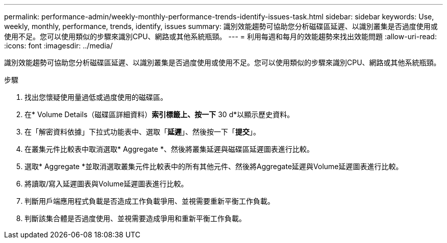 ---
permalink: performance-admin/weekly-monthly-performance-trends-identify-issues-task.html 
sidebar: sidebar 
keywords: Use, weekly, monthly, performance, trends, identify, issues 
summary: 識別效能趨勢可協助您分析磁碟區延遲、以識別叢集是否過度使用或使用不足。您可以使用類似的步驟來識別CPU、網路或其他系統瓶頸。 
---
= 利用每週和每月的效能趨勢來找出效能問題
:allow-uri-read: 
:icons: font
:imagesdir: ../media/


[role="lead"]
識別效能趨勢可協助您分析磁碟區延遲、以識別叢集是否過度使用或使用不足。您可以使用類似的步驟來識別CPU、網路或其他系統瓶頸。

.步驟
. 找出您懷疑使用量過低或過度使用的磁碟區。
. 在* Volume Details（磁碟區詳細資料）*索引標籤上、按一下* 30 d*以顯示歷史資料。
. 在「解密資料依據」下拉式功能表中、選取「*延遲*」、然後按一下「*提交*」。
. 在叢集元件比較表中取消選取* Aggregate *、然後將叢集延遲與磁碟區延遲圖表進行比較。
. 選取* Aggregate *並取消選取叢集元件比較表中的所有其他元件、然後將Aggregate延遲與Volume延遲圖表進行比較。
. 將讀取/寫入延遲圖表與Volume延遲圖表進行比較。
. 判斷用戶端應用程式負載是否造成工作負載爭用、並視需要重新平衡工作負載。
. 判斷該集合體是否過度使用、並視需要造成爭用和重新平衡工作負載。

